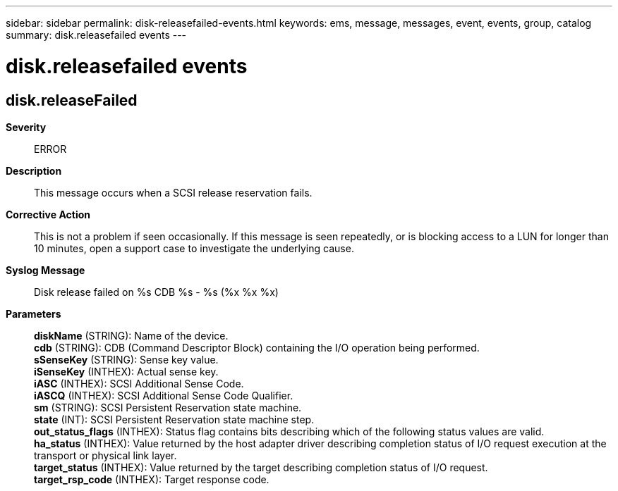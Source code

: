 ---
sidebar: sidebar
permalink: disk-releasefailed-events.html
keywords: ems, message, messages, event, events, group, catalog
summary: disk.releasefailed events
---

= disk.releasefailed events
:toclevels: 1
:hardbreaks:
:nofooter:
:icons: font
:linkattrs:
:imagesdir: ./media/

== disk.releaseFailed
*Severity*::
ERROR
*Description*::
This message occurs when a SCSI release reservation fails.
*Corrective Action*::
This is not a problem if seen occasionally. If this message is seen repeatedly, or is blocking access to a LUN for longer than 10 minutes, open a support case to investigate the underlying cause.
*Syslog Message*::
Disk release failed on %s CDB %s - %s (%x %x %x)
*Parameters*::
*diskName* (STRING): Name of the device.
*cdb* (STRING): CDB (Command Descriptor Block) containing the I/O operation being performed.
*sSenseKey* (STRING): Sense key value.
*iSenseKey* (INTHEX): Actual sense key.
*iASC* (INTHEX): SCSI Additional Sense Code.
*iASCQ* (INTHEX): SCSI Additional Sense Code Qualifier.
*sm* (STRING): SCSI Persistent Reservation state machine.
*state* (INT): SCSI Persistent Reservation state machine step.
*out_status_flags* (INTHEX): Status flag contains bits describing which of the following status values are valid.
*ha_status* (INTHEX): Value returned by the host adapter driver describing completion status of I/O request execution at the transport or physical link layer.
*target_status* (INTHEX): Value returned by the target describing completion status of I/O request.
*target_rsp_code* (INTHEX): Target response code.
